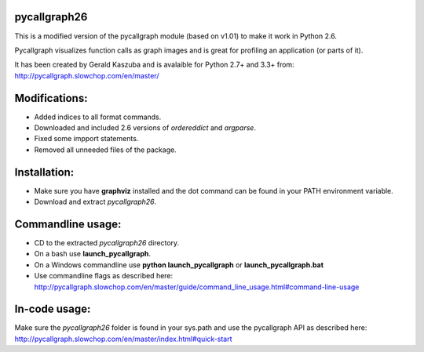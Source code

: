 **pycallgraph26**
-------------

This is a modified version of the pycallgraph module (based on v1.01) to make it work in Python 2.6.

Pycallgraph visualizes function calls as graph images and is great for profiling an application (or parts of it).

It has been created by Gerald Kaszuba and is avalaible for Python 2.7+ and 3.3+ from: http://pycallgraph.slowchop.com/en/master/

Modifications:
--------------
- Added indices to all format commands.
- Downloaded and included 2.6 versions of *ordereddict* and *argparse*.
- Fixed some impport statements.
- Removed all unneeded files of the package.

Installation:
-------------
- Make sure you have **graphviz** installed and the dot command can be found in your PATH environment variable.
- Download and extract *pycallgraph26*.

Commandline usage:
------------------
- CD to the extracted *pycallgraph26* directory.
- On a bash use **launch_pycallgraph**.
- On a Windows commandline use **python launch_pycallgraph** or **launch_pycallgraph.bat**
- Use commandline flags as described here: http://pycallgraph.slowchop.com/en/master/guide/command_line_usage.html#command-line-usage


In-code usage:
--------------
Make sure the *pycallgraph26* folder is found in your sys.path and use the pycallgraph API as described here:
http://pycallgraph.slowchop.com/en/master/index.html#quick-start